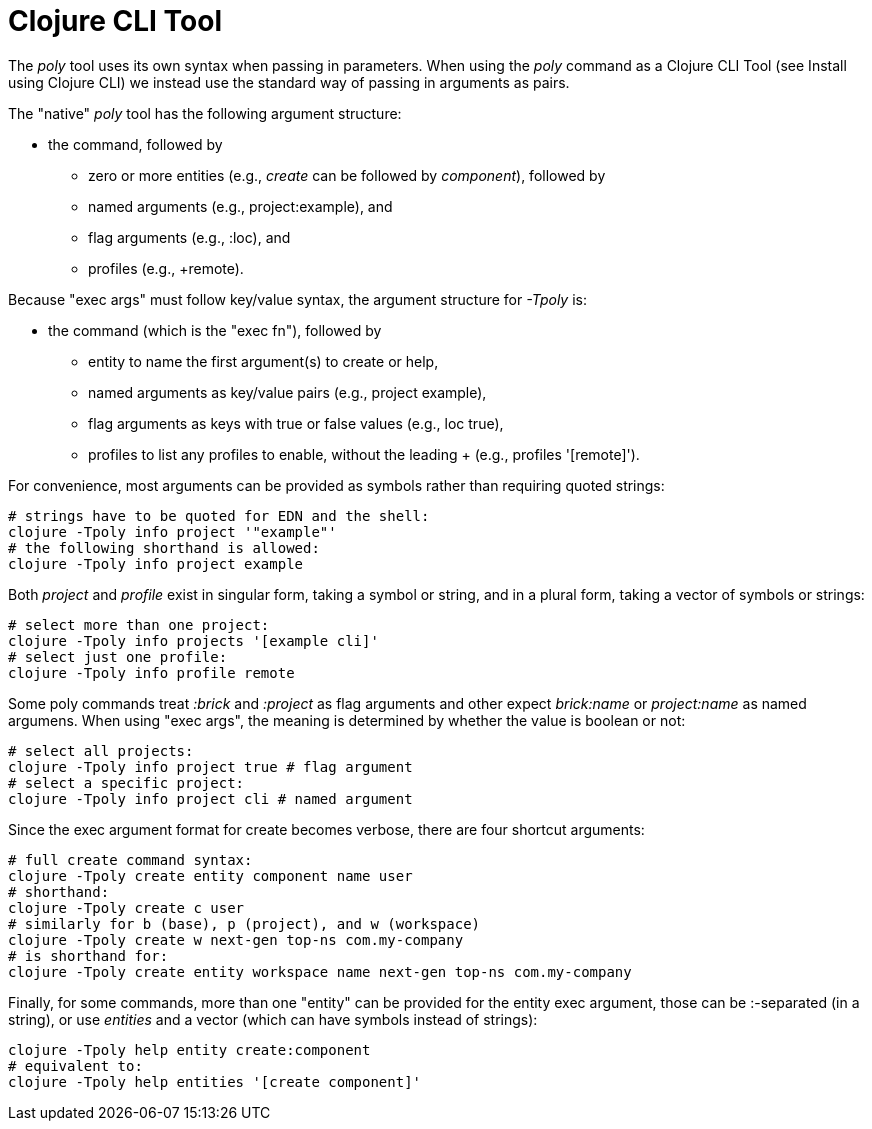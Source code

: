 = Clojure CLI Tool

The _poly_ tool uses its own syntax when passing in parameters. When using the _poly_ command as a Clojure CLI Tool (see Install using Clojure CLI) we instead use the standard way of passing in arguments as pairs.

The "native" _poly_ tool has the following argument structure:

* the command, followed by
- zero or more entities (e.g., _create_ can be followed by _component_), followed by
- named arguments (e.g., project:example), and
- flag arguments (e.g., :loc), and
- profiles (e.g., +remote).

Because "exec args" must follow key/value syntax, the argument structure for _-Tpoly_ is:

* the command (which is the "exec fn"), followed by
- entity to name the first argument(s) to create or help,
- named arguments as key/value pairs (e.g., project example),
- flag arguments as keys with true or false values (e.g., loc true),
- profiles to list any profiles to enable, without the leading + (e.g., profiles '[remote]').

For convenience, most arguments can be provided as symbols rather than requiring quoted strings:

[source,shell]
----
# strings have to be quoted for EDN and the shell:
clojure -Tpoly info project '"example"'
# the following shorthand is allowed:
clojure -Tpoly info project example
----

Both _project_ and _profile_ exist in singular form, taking a symbol or string, and in a plural form, taking a vector of symbols or strings:

[source,shell]
----
# select more than one project:
clojure -Tpoly info projects '[example cli]'
# select just one profile:
clojure -Tpoly info profile remote
----

Some poly commands treat _:brick_ and _:project_ as flag arguments and other expect _brick:name_ or _project:name_ as named argumens. When using "exec args", the meaning is determined by whether the value is boolean or not:

[source,shell]
----
# select all projects:
clojure -Tpoly info project true # flag argument
# select a specific project:
clojure -Tpoly info project cli # named argument
----

Since the exec argument format for create becomes verbose, there are four shortcut arguments:

[source,shell]
----
# full create command syntax:
clojure -Tpoly create entity component name user
# shorthand:
clojure -Tpoly create c user
# similarly for b (base), p (project), and w (workspace)
clojure -Tpoly create w next-gen top-ns com.my-company
# is shorthand for:
clojure -Tpoly create entity workspace name next-gen top-ns com.my-company
----

Finally, for some commands, more than one "entity" can be provided for the entity exec argument, those can be :-separated (in a string), or use _entities_ and a vector (which can have symbols instead of strings):

[source,shell]
----
clojure -Tpoly help entity create:component
# equivalent to:
clojure -Tpoly help entities '[create component]'
----
